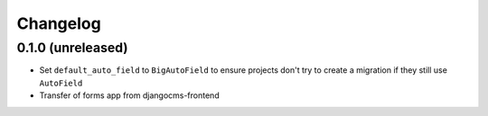 =========
Changelog
=========


0.1.0 (unreleased)
==================

* Set ``default_auto_field`` to ``BigAutoField`` to ensure projects don't try to create a migration if they still use ``AutoField``
* Transfer of forms app from djangocms-frontend
